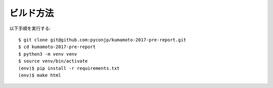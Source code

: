 ビルド方法
----------

以下手順を実行する::

    $ git clone git@github.com:pyconjp/kumamoto-2017-pre-report.git
    $ cd kumamoto-2017-pre-report
    $ python3 -m venv venv
    $ source venv/bin/activate
    (env)$ pip install -r requirements.txt
    (env)$ make html
